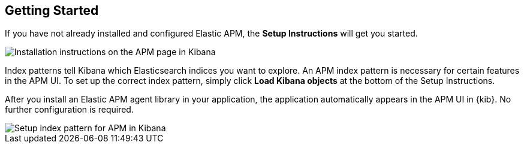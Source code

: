 [role="xpack"]
[[apm-getting-started]]
== Getting Started

If you have not already installed and configured Elastic APM,
the *Setup Instructions* will get you started.

[role="screenshot"]
image::apm/images/apm-setup.png[Installation instructions on the APM page in Kibana]


Index patterns tell Kibana which Elasticsearch indices you want to explore.
An APM index pattern is necessary for certain features in the APM UI.
To set up the correct index pattern,
simply click *Load Kibana objects* at the bottom of the Setup Instructions.

After you install an Elastic APM agent library in your application,
the application automatically appears in the APM UI in {kib}.
No further configuration is required.

[role="screenshot"]
image::apm/images/apm-index-pattern.png[Setup index pattern for APM in Kibana]
